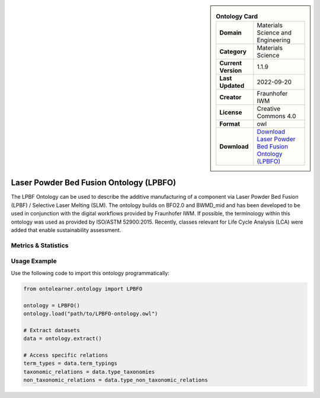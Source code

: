 

.. sidebar::

    .. list-table:: **Ontology Card**
       :header-rows: 0

       * - **Domain**
         - Materials Science and Engineering
       * - **Category**
         - Materials Science
       * - **Current Version**
         - 1.1.9
       * - **Last Updated**
         - 2022-09-20
       * - **Creator**
         - Fraunhofer IWM
       * - **License**
         - Creative Commons 4.0
       * - **Format**
         - owl
       * - **Download**
         - `Download Laser Powder Bed Fusion Ontology (LPBFO) <https://matportal.org/ontologies/LPBFO>`_

Laser Powder Bed Fusion Ontology (LPBFO)
========================================================================================================

The LPBF Ontology can be used to describe the additive manufacturing of a component via     Laser Powder Bed Fusion (LPBF) / Selective Laser Melting (SLM). The ontology builds on BFO2.0     and BWMD_mid and has been developed to be used in conjunction with the digital workflows provided     by Fraunhofer IWM. If possible, the terminology within this ontology was used as provided by ISO/ASTM 52900:2015.     Recently, classes relevant for Life Cycle Analysis (LCA) were added that enable sustainability assessment.

Metrics & Statistics
--------------------------

.. tab:: Graph


    .. list-table:: Graph Statistics
        :widths: 50 50
        :header-rows: 0

        * - **Total Nodes**
          - 1835
        * - **Total Edges**
          - 3548
        * - **Root Nodes**
          - 129
        * - **Leaf Nodes**
          - 1056
    ::


.. tab:: Coverage


    .. list-table:: Knowledge Coverage Statistics
        :widths: 50 50
        :header-rows: 0

        * - **Classes**
          - 508
        * - **Individuals**
          - 0
        * - **Properties**
          - 38

    ::

.. tab:: Hierarchy


    .. list-table:: Hierarchical Metrics
        :widths: 50 50
        :header-rows: 0

        * - **Maximum Depth**
          - 90
        * - **Minimum Depth**
          - 0
        * - **Average Depth**
          - 13.97
        * - **Depth Variance**
          - 590.11
    ::


.. tab:: Breadth


    .. list-table:: Breadth Metrics
        :widths: 50 50
        :header-rows: 0

        * - **Maximum Breadth**
          - 276
        * - **Minimum Breadth**
          - 1
        * - **Average Breadth**
          - 10.16
        * - **Breadth Variance**
          - 1618.27
    ::

.. tab:: LLMs4OL


    .. list-table:: LLMs4OL Dataset Statistics
        :widths: 50 50
        :header-rows: 0

        * - **Term Types**
          - 0
        * - **Taxonomic Relations**
          - 507
        * - **Non-taxonomic Relations**
          - 22
        * - **Average Terms per Type**
          - 0.00
    ::

Usage Example
----------------
Use the following code to import this ontology programmatically:

.. code-block:: python

    from ontolearner.ontology import LPBFO

    ontology = LPBFO()
    ontology.load("path/to/LPBFO-ontology.owl")

    # Extract datasets
    data = ontology.extract()

    # Access specific relations
    term_types = data.term_typings
    taxonomic_relations = data.type_taxonomies
    non_taxonomic_relations = data.type_non_taxonomic_relations
